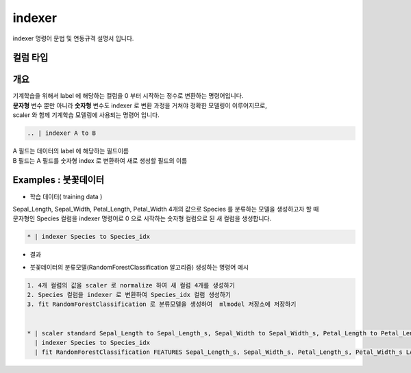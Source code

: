 
indexer
====================================================================================================

indexer 명령어 문법 및 연동규격 설명서 입니다.

컬럼 타입
----------------------------------------------------------------------------------------------------


개요
----------------------------------------------------------------------------------------------------

| 기계학습을 위해서 label 에 해당하는 컬럼을 0 부터 시작하는 정수로 변환하는 명령어입니다.
| **문자형** 변수 뿐만 아니라 **숫자형** 변수도 indexer 로 변환 과정을 거쳐야 정확한 모델링이 이루어지므로,
| scaler 와 함께 기계학습 모델링에 사용되는 명령어 입니다.


.. code::

  .. | indexer A to B

| A 필드는 데이터의 label 에 해당하는 필드이름
| B 필드는 A 필드를 숫자형 index 로 변환하여 새로 생성할 필드의 이름
  

Examples : 붓꽃데이터
----------------------------------------------------------------------------------------------------


- 학습 데이터( training data ) 

.. image:: ../../example/images/indexer_39.png
    :scale: 60%
    :alt: indexer 39


| Sepal_Length, Sepal_Width, Petal_Length, Petal_Width 4개의 값으로 Species 를 분류하는 모델을 생성하고자 할 때
| 문자형인 Species 컬럼을 indexer 명령어로 0 으로 시작하는 숫자형 컬럼으로 된 새 컬럼을 생성합니다.

.. code::

  * | indexer Species to Species_idx

- 결과

.. image:: ../../example/images/indexer_40.png
    :scale: 60%
    :alt: indexer 40

- 붓꽃데이터의 분류모델(RandomForestClassification 알고리즘) 생성하는 명령어 예시
    
.. code::

  1. 4개 컬럼의 값을 scaler 로 normalize 하여 새 컬럼 4개를 생성하기 
  2. Species 컬럼을 indexer 로 변환하여 Species_idx 컬럼 생성하기
  3. fit RandomForestClassification 로 분류모델을 생성하여  mlmodel 저장소에 저장하기 
     

  * | scaler standard Sepal_Length to Sepal_Length_s, Sepal_Width to Sepal_Width_s, Petal_Length to Petal_Length_s, Petal_Width to Petal_Width_s
    | indexer Species to Species_idx
    | fit RandomForestClassification FEATURES Sepal_Length_s, Sepal_Width_s, Petal_Length_s, Petal_Width_s LABEL Species_idx maxDepth=20 INTO example_RF_model




